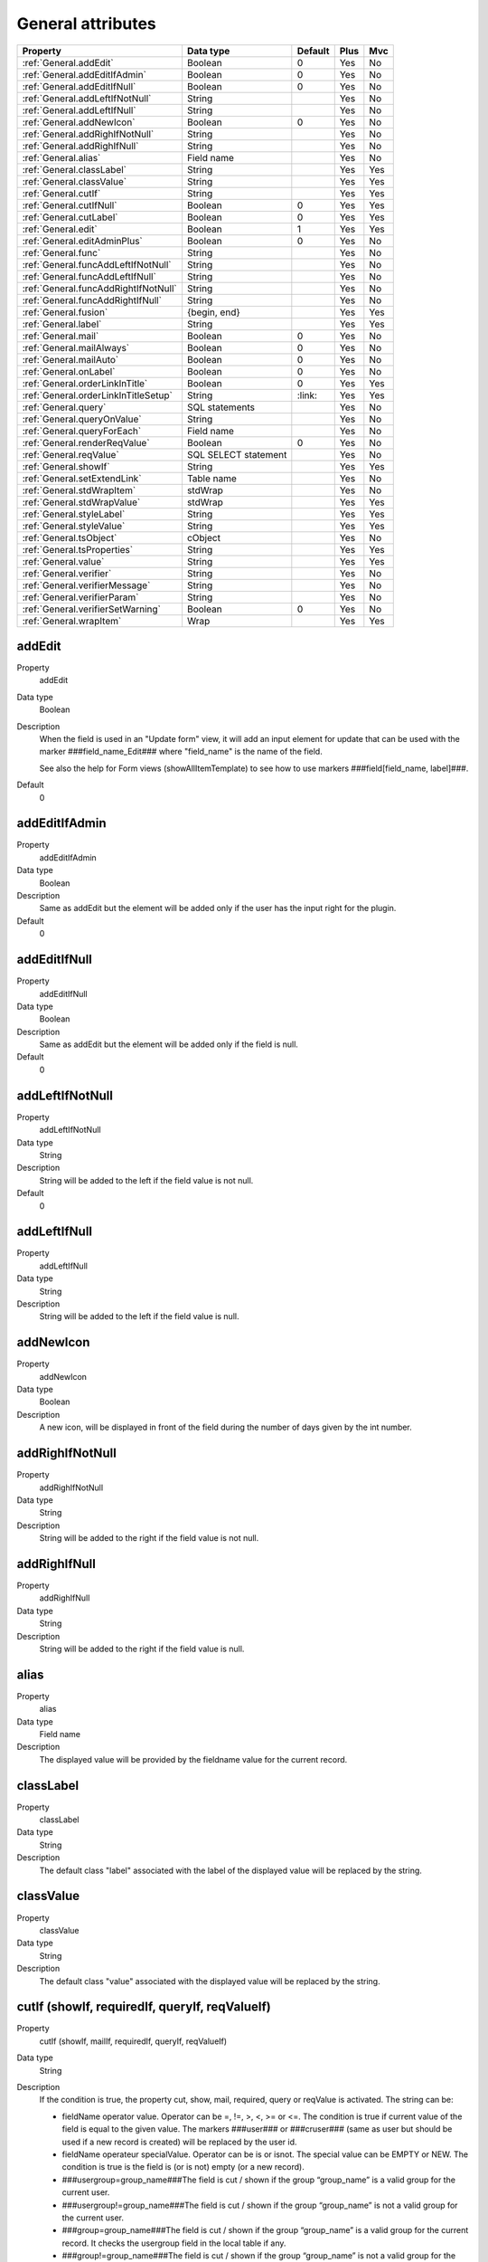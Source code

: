 .. ==================================================
.. FOR YOUR INFORMATION
.. --------------------------------------------------
.. -*- coding: utf-8 -*- with BOM.

.. ==================================================
.. DEFINE SOME TEXTROLES
.. --------------------------------------------------
.. role::   underline
.. role::   typoscript(code)
.. role::   ts(typoscript)
  :class:  typoscript
.. role::   php(code)


General attributes
------------------

======================================================= =========== ============ ==== ====
Property                                                Data type   Default      Plus Mvc
======================================================= =========== ============ ==== ====
:ref:`General.addEdit`                                  Boolean     0            Yes  No
:ref:`General.addEditIfAdmin`                           Boolean     0            Yes  No
:ref:`General.addEditIfNull`                            Boolean     0            Yes  No
:ref:`General.addLeftIfNotNull`                         String                   Yes  No
:ref:`General.addLeftIfNull`                            String                   Yes  No
:ref:`General.addNewIcon`                               Boolean     0            Yes  No
:ref:`General.addRighIfNotNull`                         String                   Yes  No
:ref:`General.addRighIfNull`                            String                   Yes  No
:ref:`General.alias`                                    Field name               Yes  No
:ref:`General.classLabel`                               String                   Yes  Yes
:ref:`General.classValue`                               String                   Yes  Yes
:ref:`General.cutIf`                                    String                   Yes  Yes
:ref:`General.cutIfNull`                                Boolean     0            Yes  Yes
:ref:`General.cutLabel`                                 Boolean     0            Yes  Yes
:ref:`General.edit`                                     Boolean     1            Yes  Yes
:ref:`General.editAdminPlus`                            Boolean     0            Yes  No
:ref:`General.func`                                     String                   Yes  No
:ref:`General.funcAddLeftIfNotNull`                     String                   Yes  No
:ref:`General.funcAddLeftIfNull`                        String                   Yes  No
:ref:`General.funcAddRightIfNotNull`                    String                   Yes  No
:ref:`General.funcAddRightIfNull`                       String                   Yes  No
:ref:`General.fusion`                                   {begin,                  Yes  Yes
                                                        end}
:ref:`General.label`                                    String                   Yes  Yes
:ref:`General.mail`                                     Boolean     0            Yes  No
:ref:`General.mailAlways`                               Boolean     0            Yes  No
:ref:`General.mailAuto`                                 Boolean     0            Yes  No
:ref:`General.onLabel`                                  Boolean     0            Yes  No
:ref:`General.orderLinkInTitle`                         Boolean     0            Yes  Yes
:ref:`General.orderLinkInTitleSetup`                    String      \:link\:     Yes  Yes
:ref:`General.query`                                    SQL                      Yes  No
                                                        statements
:ref:`General.queryOnValue`                             String                   Yes  No
:ref:`General.queryForEach`                             Field name               Yes  No
:ref:`General.renderReqValue`                           Boolean     0            Yes  No
:ref:`General.reqValue`                                 SQL SELECT               Yes  No
                                                        statement
:ref:`General.showIf`                                   String                   Yes  Yes
:ref:`General.setExtendLink`                            Table name               Yes  No
:ref:`General.stdWrapItem`                              stdWrap                  Yes  No
:ref:`General.stdWrapValue`                             stdWrap                  Yes  Yes
:ref:`General.styleLabel`                               String                   Yes  Yes
:ref:`General.styleValue`                               String                   Yes  Yes
:ref:`General.tsObject`                                 cObject                  Yes  No
:ref:`General.tsProperties`                             String                   Yes  Yes
:ref:`General.value`                                    String                   Yes  Yes
:ref:`General.verifier`                                 String                   Yes  No
:ref:`General.verifierMessage`                          String                   Yes  No
:ref:`General.verifierParam`                            String                   Yes  No
:ref:`General.verifierSetWarning`                       Boolean     0            Yes  No
:ref:`General.wrapItem`                                 Wrap                     Yes  Yes
======================================================= =========== ============ ==== ====



.. _General.addEdit:
  
addEdit
^^^^^^^

.. container:: table-row

    Property
        addEdit

    Data type
        Boolean      
           
    Description
        When the field is used in an "Update form" view, it will add an input
        element for update that can be used with the marker
        ###field\_name\_Edit### where "field\_name" is the name of the field.
             
        See also the help for Form views (showAllItemTemplate) to see how to
        use markers ###field[field\_name, label]###. 
       
    Default
        0


.. _General.addEditIfAdmin:

addEditIfAdmin
^^^^^^^^^^^^^^

.. container:: table-row

    Property
        addEditIfAdmin
       
    Data type
        Boolean
           
    Description
        Same as addEdit but the element will be added only if the user has the
        input right for the plugin.
       
    Default
        0
     
  
.. _General.addEditIfNull:

addEditIfNull
^^^^^^^^^^^^^
   
.. container:: table-row

    Property
        addEditIfNull
           
    Data type
        Boolean
      
    Description
        Same as addEdit but the element will be added only if the field is
        null.   
       
    Default
        0


.. _General.addLeftIfNotNull:

addLeftIfNotNull
^^^^^^^^^^^^^^^^

.. container:: table-row

    Property
        addLeftIfNotNull 
       
    Data type
        String      
            
    Description
        String will be added to the left if the field value is not null.
       
    Default
        0 


.. _General.addLeftIfNull:

addLeftIfNull
^^^^^^^^^^^^^

.. container:: table-row

    Property
        addLeftIfNull 
                  
    Data type
        String
       
    Description
        String will be added to the left if the field value is null.


.. _General.addNewIcon:

addNewIcon
^^^^^^^^^^

.. container:: table-row

    Property
       addNewIcon

    Data type
        Boolean

    Description
        A new icon, will be displayed in front of the field during the number
        of days given by the int number.


.. _General.addRighIfNotNull:

addRighIfNotNull
^^^^^^^^^^^^^^^^

.. container:: table-row

    Property
        addRighIfNotNull
         
    Data type
        String
  
    Description
        String will be added to the right if the field value is not null.
   

   

.. _General.addRighIfNull:

addRighIfNull
^^^^^^^^^^^^^

.. container:: table-row

    Property
        addRighIfNull
         
    Data type
        String
  
    Description
        String will be added to the right if the field value is null.
   


.. _General.alias:

alias
^^^^^

.. container:: table-row

    Property
        alias       

    Data type
        Field name
  
    Description
        The displayed value will be provided by the fieldname value for the
        current record.
    


.. _General.classLabel:

classLabel
^^^^^^^^^^

.. container:: table-row

    Property
        classLabel 
   
    Data type
        String
        
    Description
        The default class "label" associated with the label of the displayed
        value will be replaced by the string.



.. _General.classValue:

classValue
^^^^^^^^^^

.. container:: table-row

    Property
        classValue       

    Data type
        String
      
    Description
        The default class "value" associated with the displayed value will be
        replaced by the string.   
       



.. _General.cutIf:

cutIf (showIf, requiredIf, queryIf, reqValueIf)
^^^^^^^^^^^^^^^^^^^^^^^^^^^^^^^^^^^^^^^^^^^^^^^

.. container:: table-row

    Property
        cutIf (showIf, mailIf, requiredIf, queryIf, reqValueIf)
             
    Data type
      String
         
    Description
        If the condition is true, the property cut, show, mail, required, query or
        reqValue is activated. The string can be:
             
        - fieldName operator value. Operator can be =, !=, >, <, >= or <=. The condition is true if current value of the field is
          equal to the given value. The markers ###user### or ###cruser### (same
          as user but should be used if a new record is created) will be
          replaced by the user id. 
        - fieldName operateur specialValue. Operator can be is or isnot. The special value can be EMPTY or NEW. The condition is true is the field
          is (or is not) empty (or a new record).
             
        - ###usergroup=group\_name###The field is cut / shown if the group
          “group\_name” is a valid group for the current user.
             
        - ###usergroup!=group\_name###The field is cut / shown if the group
          “group\_name” is not a valid group for the current user.
             
        - ###group=group\_name###The field is cut / shown if the group
          “group\_name” is a valid group for the current record. It checks the
          usergroup field in the local table if any.
             
        - ###group!=group\_name###The field is cut / shown if the group
          “group\_name” is not a valid group for the current record. It checks
          the usergroup field in the local table if any.
             
        Logical connectors &, \|, and, or can be used between expression.
  
  
.. _General.cutIfNull:

cutIfNull
^^^^^^^^^

.. container:: table-row

    Property
        cutIfNull    

    Data type
        Boolean
     
    Description
        Cut the field if it is empty.
      
    Default
        0


.. _General.cutLabel:

cutLabel
^^^^^^^^

.. container:: table-row

    Property
        cutLabel

    Data type
        Boolean           

    Description
        Cuts the label associated with the field.
   
    Default
        0


.. _General.edit:

edit
^^^^

.. container:: table-row

    Property
        edit  
       
    Data type
        Boolean
                     
    Description
        Makes the field not editable in an input form.
       
    Default
        1 in Edit views 


.. _General.editAdminPlus:

editAdminPlus
^^^^^^^^^^^^^

.. container:: table-row

    Property
        editAdminPlus
         
    Data type
        Boolean 
       
    Description
        Makes the field editable in an input form, if the user has the
        "Admin+" right. To be an "Admin" user, his/her TSConfig must contain a
        line as follows:
             
        - extKey\_Admin=value where “extKey” is the extension key and value is
          one of the possible value of the "Input Admin Field" defined in the
          flexform associated with the extension.
             
        - The user becomes an "Admin+" user, if his/her TSConfig contains a line
          as follows:
             
        ::
             
            extKey_Admin=value+
       
        Default
            0


.. _General.func:

func
^^^^

.. container:: table-row

    Property
        func

    Data type
        String
                 
    Description
        See :ref:`functions`.
   


.. _General.funcAddLeftIfNotNull:

funcAddLeftIfNotNull
^^^^^^^^^^^^^^^^^^^^

.. container:: table-row

    Property
        funcAddLeftIfNotNull
   
    Data type
        String
               
    Description
        String will be added to the left if the result of the applied
        function, defined by "func=function\_name;" property, is not null.


.. _General.funcAddLeftIfNull:

funcAddLeftIfNull
^^^^^^^^^^^^^^^^^

.. container:: table-row

    Property
       funcAddLeftIfNull     
   
    Data type
        String
         
    Description
        String will be added to the left if the result of the applied
        function, defined by "func=function\_name;" property, is null.



.. _General.funcAddRightIfNotNull:

funcAddRightIfNotNull
^^^^^^^^^^^^^^^^^^^^^

.. container:: table-row

    Property
       funcAddRightIfNotNull 

    Data type
        String
         
    Description
        String will be added to the right if the result of the applied
        function, defined by "func=function\_name;" property, is not null.
   


.. _General.funcAddRightIfNull:

funcAddRightIfNull
^^^^^^^^^^^^^^^^^^
   
.. container:: table-row

    Property   
        funcAddRightIfNull

    Data type
        String   

    Description
        String will be added to the right if the result of the applied
        function, defined by "func=function\_name;" property, is null.
   


.. _General.fusion:

fusion
^^^^^^

.. container:: table-row

    Property   
        fusion    

    Data type
        {begin, end}
         
    Description
        - fusion = begin;
         
        Starts the fusion of the fields, that is the following fields will be
        displayed on the same line.
         
        - fusion = end;
         
        Ends the fusion of the fields, that is the following field will be
        displayed on the next line.
   


.. _General.label:

label
^^^^^

.. container:: table-row

    Property  
        label
        
    Data type
        String               

    Description
        The displayed label will be provided by the string.



.. _General.mail:

mail
^^^^

.. container:: table-row

    Property  
        mail   
        
    Data type
        Boolean
              
    Description
        A mail will be associated with the field.
         
        If the field is a checkbox, it is used as a flag to verify is the mail
        has to be sent. Mail information are the following and can be used as
        properties:
         
        - fieldForCheckMail=field\_name; The mail will be sent if the value of
          the fieldname for the current row is not null.
         
        - mailIfFieldSetTo=string; The mail will be sent if the value of the
          fieldname for the current row was previously null or zero and is set
          to the given string value. If the string is a comma- separated list of
          values, the mail is sent is the value of the fieldname for the current
          row belongs to this list (only in SAV Library Plus).
         
        - mailSender=string; mail of the sender. Marker ###user\_email### will
          be replaced by the user email.
         
        - mailReceiver=string; mail of the person who will receive the mail and
          process the information.
         
        - mailReceiverFromField=field\_name; The field\_name contains the mail
          of the person who will receive the mail and process the information.
         
        - mailReceiverFromQuery=MySQL\_Query; The receiver is obtained from a
          select query with an alias "value" that will used to retrieve the
          receiver. Example:
         
          ::
         
            SELECT email AS value FROM fe_users WHERE ... 
         
        - mailSubject=string; subject of the mail. Markers ###fieldname### are
          allowed and will be replaced by their current value.
         
        - mailMessage=string, mail message. Markers ###fieldname### are allowed
          and will be replaced by their current value.
         
        - mailcc=string; if set the string is used as Cc: for the mail.

        - mailccFromField=field\_name; The field\_name contains the mail
          of the person who will receive the mail in carbon copy.
         
        - mailReceiverFromQuery=MySQL\_Query; The receiver is obtained from a
          select query with an alias "value" that will used to retrieve the
          carbon copy information.
                   
        - mailMessageLanguage=string; This parameter will force the language for
          the message to the value of the string.
         
        - mailMessageLanguageFromField=fieldname; This parameter will force the
          language for the message to the value of the field (for example a
          selector box).
         
        Localization by means of the file locallang.xml can be used with
        $$$tag$$$ which will be replaced by its value according to the
        configuration language.
   
    Default
        0


.. _General.mailAlways:

mailAlways
^^^^^^^^^^

.. container:: table-row

    Property  
        mailAlways
    
    Data type
        Boolean
           
    Description
        **The mail property must be set (mail = 1;) when using this
        property.**
         
        The mail is always sent when saving. Mail information are the
        following:
         
        - mailSender=string; mail of the sender. Marker ###user\_email### will
          be replaced by the user email.
         
        - mailReceiver=string; mail of the person who will receive the mail and
          process the information.
         
        - mailReceiverFromField=field\_name; The field\_name contains the mail
          of the person who will receive the mail and process the information.
             
        - mailReceiverFromQuery=MySQL\_Query; The receiver is obtained from a
          select query with an alias "value" that will used to retreive the
          receiver. Example:
         
          ::
         
            SELECT email AS value FROM fe_users WHERE ... 
         
        - mailSubject=string; subject of the mail. Markers ###fieldname### are
          allowed and will be replaced by their current value.
         
        - mailMessage=string, mail message. Markers ###fieldname### are allowed
          and will be replaced by their current value.
         
        - mailcc=string; if set the string is used as Cc: for the mail.

        - mailccFromField=field\_name; The field\_name contains the mail
          of the person who will receive the mail in carbon copy.
         
        - mailReceiverFromQuery=MySQL\_Query; The receiver is obtained from a
          select query with an alias "value" that will used to retrieve the
          carbon copy information.
                   
        Localization by means of the file locallang.xml can be used with
        $$$tag$$$ which will be replaced by its value according to the
        configuration language.
         
        - mailMessageLanguage=string; This parameter will force the language for
          the message to the value of the string.
         
        - mailMessageLanguageFromField=fieldname; This parameter will force the
          language for the message to the value of the field (for example a
          selector box).
    
    Default
        0


.. _General.mailAuto:

mailAuto
^^^^^^^^

.. container:: table-row
       
    Property
        mailAuto       

    Data type
        Boolean
            
    Description
        **The mail property must be set (mail = 1;) when using this
        property.**
         
        The mail is sent when saving, if the field is not empty and if one
        field in the form is changed. Mail information are the following:
         
        - mailSender=string; mail of the sender. The marker ###user\_email###
          will be replaced by the user email.
         
        - mailReceiver=string; mail of the person who will receive the mail and
          process the information.
         
        - mailReceiverFromField=field\_name; The field\_name contains the mail
          of the person who will receive the mail and process the information.
         
        - mailReceiverFromQuery=MySQL\_Query; The receiver is obtained from a
          select query with an alias "value" that will used to retreive the
          receiver. Example:
         
        ::
         
            SELECT email AS value FROM fe_users WHERE ... 
         
        - mailSubject=string; subject of the mail. Markers ###fieldname### are
          allowed and will be replaced by their current value.
         
        - mailMessage=string, mail message. Markers ###fieldname### are allowed
          and will be replaced by their current value.
           
        - mailcc=string; if set the string is used as Cc: for the mail.

        - mailccFromField=field\_name; The field\_name contains the mail
          of the person who will receive the mail in carbon copy.
         
        - mailReceiverFromQuery=MySQL\_Query; The receiver is obtained from a
          select query with an alias "value" that will used to retrieve the
          carbon copy information.        
         
        Localization by means of the file locallang.xml can be used with
        $$$tag$$$ which will be replaced by its value according to the
        onfiguration language.
         
        - mailMessageLanguage=string; This parameter will force the language for
          the message to the value of the string.
         
        - mailMessageLanguageFromField=fieldname; This parameter will force the
          language for the message to the value of the field (for example a
          selector box).
   
    Default
        0


.. _General.onLabel:

onLabel
^^^^^^^

.. container:: table-row
       
    Property
        onLabel       

    Data type
        Boolean
        
    Description
        The value will be displayed in place of the label. Not so useful since
        the label can be cut.
     
    Default
        0


.. _General.orderLinkInTitle:

orderLinkInTitle
^^^^^^^^^^^^^^^^

.. container:: table-row
       
    Property
        orderLinkInTitle       

    Data type
        Boolean
        
    Description
        If this property is set, it makes it possible to generate a hyperlink
        in the title bar of the "list view". The hyperlink is associated with
        the field if the marker ###fieldname### is used in the "Title bar"
        section. Order clauses have to be defined in the "Where Tags" section
        of the "Query Form".
         
        Use the two followings “Where Tags”:
         
        ::
         
            Name: fieldname+
            WHERE Clause:
            ORDER BY Clause: tablename.fieldname
            Name: fieldname-
            WHERE Clause:
            ORDER BY Clause: tablename.fieldname DESC
         
        Note: orderLink can be also directly added in the title bar without
        any reference to a field. The syntax is:
         
        ::
         
            ###link(Default)[whereTagName1(,whereTageName2)]###
         
        If the optional part “Default” is used, by default the whereTagName1
        is assumed when the extension is launched.
         
        The optional whereTagName2 can be used to set a toggle link with two
        different behaviours.
     
    Default
        0


.. _General.orderLinkInTitleSetup:

orderLinkInTitleSetup
^^^^^^^^^^^^^^^^^^^^^

.. container:: table-row
       
    Property
        orderLinkInTitleSetup

    Data type
        String
                 
    Description    
        This property controls the display of the link when “orderLinkInTitle”
        is set. The format is “param1:param2:param3” where “param1” to
        “param3” can take the following values:
         
        - value: the field value is displayed,
         
        - link: the field value is displayed with a link which toggles the sort,
         
        - asc: an icon is displayed with a link to make an ascending sort,
         
        - desc: an icon is displayed with a link to make a descending sort,
         
        - ascdesc: two icons are displayed with separate links to make an
          ascending or descending sort.
         
        - if there is no value, nothing is displayed.
      
    Default
        \:link\:


.. _General.query:

query
^^^^^

.. container:: table-row
       
    Property
        query        

    Data type
        SQL statements
  
    Description
        The query will be executed once the input form data have been saved.
        Therefore, it can only be used with "input" or "update" views.
         
        .. important::
            Because any query may be executed, for security reason, this
            property can only be used if an admin user has checked the field
            “Allow the use of the “query” property” in the advanced folder of the
            flexform.
         
        It may be useful, for example, to update a specific table when the
        current data are saved. Several queries can be used in the SQL
        statements. Each query must be separated using "\;".
         
        Special markers can be used in the statement:
         
        - ###uid### will be replaced by the current record uid.
         
        - ###CURRENT\_PID### will be replaced by the current page uid.
         
        - ###STORAGE\_PID### will be replaced by the storage page uid.
         
        - ###user### will be replaced by the user id.
         
        - ###value### will be replaced by the current value for the field.
   



.. _General.queryOnValue:

queryOnValue
^^^^^^^^^^^^

.. container:: table-row
       
    Property 
        queryOnValue

    Data type
        String              

    Description
        The query, as defined above, will be executed if the current field
        value is equal to the right hand side string.
   


.. _General.queryForEach:

queryForEach
^^^^^^^^^^^^

.. container:: table-row
       
    Property 
        queryForEach
        
    Data type
        Field name 
                      
    Description
        If the field is a true MM relation, the query, as defined above, will
        be executed for all the record in the relation.
         
        The special marker ###field\_name###, where "field\_name" is the field
        where the relation is defined, can be used to identify the record. It
        will be replaced by the uid of the associated record.
   

   



.. _General.renderReqValue:

renderReqValue
^^^^^^^^^^^^^^

.. container:: table-row
       
    Property 
        renderReqValue

    Data type
        Boolean               
    Description
        Rendering is applied to the value provided by the "reqValue" attribute
        according to the type of the field.
   
    Default
        0


.. _General.reqValue:

reqValue
^^^^^^^^

.. container:: table-row
       
    Property  
        reqValue    

    Data type
        SQL SELECT statement       

    Description
        SQL SELECT statement must have an alias "value" which will be used as
        the value to display.
         
        Special markers can be used in the statement :
         
        - ###uid### will be replaced by the current record uid.
                 
        - ###uidMainTable### will be replaced by the uid of the reccord in the
          main table.
         
        - ###user### will be replaced by the user id.
         
        - ###row[field\_name]### where field\_name is the name of a field in the
          current record, will be replaced by its current value.
         
        The following example returns the name of the user who has created the
        current record, assuming that tx\_mytable is the local table:
         
        ::
         
            reqValue= SELECT name AS value 
            FROM fe_users
            WHERE uid=(SELECT cruser_id FROM tx_mytable WHERE uid=###uid###);
   

   

  

.. _General.setExtendLink:

setExtendLink
^^^^^^^^^^^^^

.. container:: table-row
       
    Property  
        setExtendLink
           
    Data type
        Table name 
            
    Description
        The table name will be left-joined to existing tables.

   



.. _General.showIf:

showIf
^^^^^^

.. container:: table-row
       
    Property  
        showIf
        
    Data type
        String       

    Description
        See :ref:`General.cutIf`.         

   



.. _General.stdWrapItem: 

stdWrapItem
^^^^^^^^^^^

.. container:: table-row

    Property 
        stdWrapItem
           
    Data type
        stdWrap  
         
    Description
        It defines a conventional TypoScript stdWrap property. You can add
        here full TS syntax.
         
        .. important::
        
            Do not forget that the configuration field is ended by a semi-column,
            therefore if you need a semi-column in your TS write it "\;".
          



.. _General.stdWrapValue:

stdWrapValue
^^^^^^^^^^^^

.. container:: table-row

    Property 
        stdWrapValue       

    Data type
        stdWrap
  
    Description
        It defines a conventional TypoScript stdWrap property. You can add
        here full TS syntax.
         
        .. important:: 
            Do not forget that the configuration field is ended by a semi-column,
            therefore if you need a semi-column in your TS write it "\;".
   
  
  
.. _General.styleLabel:

styleLabel
^^^^^^^^^^

.. container:: table-row

    Property 
        styleLabel   

    Data type
        String
        
    Description
        The string will be added as a style attribute associated with the
        label of the displayed value.
   



.. _General.styleValue:

styleValue
^^^^^^^^^^

.. container:: table-row

    Property 
        styleValue
 
    Data type
        String   
         
    Description
        The string will be added as a style attribute associated with the
        displayed value.




.. _General.tsObject:

tsObject
^^^^^^^^

.. container:: table-row
       
    Property  
        tsObject    

    Data type
        cObject
              
    Description
        It defines a TS content object (e.g. TEXT)
   
   


.. _General.tsProperties:

tsProperties
^^^^^^^^^^^^

.. container:: table-row

    Property 
        tsProperties
          
    Data type
        String
           
    Description
        It defines the properties of the TS cObject.
         
        .. important::
            Do not forget that the configuration field is ended by a semi-column,
            therefore if you need a semi-column in your TS write it “\;”.




.. _General.value:

value
^^^^^

.. container:: table-row

    Property 
        value

    Data type
        String       

    Description
        It defines directly the value for the field.
  
   


.. _General.verifier:

verifier
^^^^^^^^

.. container:: table-row

    Property 
        verifier   
         
    Data type
        String
       
    Description
        Verifiers can be used to check if a field satisfy a constraint. Each
        field can have one verifier. Each verifier is associated with a
        parameter.
                 
        The verifier name can be:
         
        - isValidPattern
         
        - isValidLength
         
        - isValidInterval
         
        - isValidQuery
   


.. _General.verifierMessage:

verifierMessage
^^^^^^^^^^^^^^^

.. container:: table-row

    Property 
        verifierMessage
        
    Data type
        String      
   
    Description
        It replaces the default message.
         
        Localization by means of the file locallang.xml can be used with
        $$$tag$$$ which will be replaced by its value according to the
        configuration language.
         
        The marker $$$label[fieldName]$$$ will be replaced by the fieldName
        title according to the localization.
   

.. _General.verifierParam:

verifierParam
^^^^^^^^^^^^^

.. container:: table-row

    Property 
        verifierParam
           
    Data type
        String   
  
    Description
        The string can be:
         
        - a regular expression for the verifier "isValidPattern". For example
          /^[A-Za-z0-9\_]\*$/ will allow any input which contains letters,
          numbers or underline characters.
         
        - an integer value for the verifier "isValidLength".
         
        - an interval [a, b] where a and b are integers for the verifier
          "isValidInterval".
         
        - a SELECT query for "isValidQuery". The marker ###value### in the query
          will be replaced by the value of the field. The marker ###uid### will
          be replaced by the uid of the current record.



.. _General.verifierSetWarning:

verifierSetWarning
^^^^^^^^^^^^^^^^^^

.. container:: table-row

    Property  
        verifierSetWarning    
   
    Data type
        Boolean
       
    Description
        If set an error detected by the verifier becomes a warning. In that
        case, the field content is written in the database (which is not the
        case for errors) and a message is displayed.
   
    Default
        0


.. _General.wrapItem:

wrapItem
^^^^^^^^

.. container:: table-row

    Property  
        wrapItem    

    Data type
        Wrap 
         
    Description
        The string will be used to wrap the item. The syntax in the same as in
        TypoScript.
         
        Localization by means of the file locallang.xml can be used with
        $$$tag$$$ which will be replaced by its value according to the
        configuration language.
         
        The marker $$$label[fieldName]$$$ will be replaced by the fieldName
        title according to the localization.




